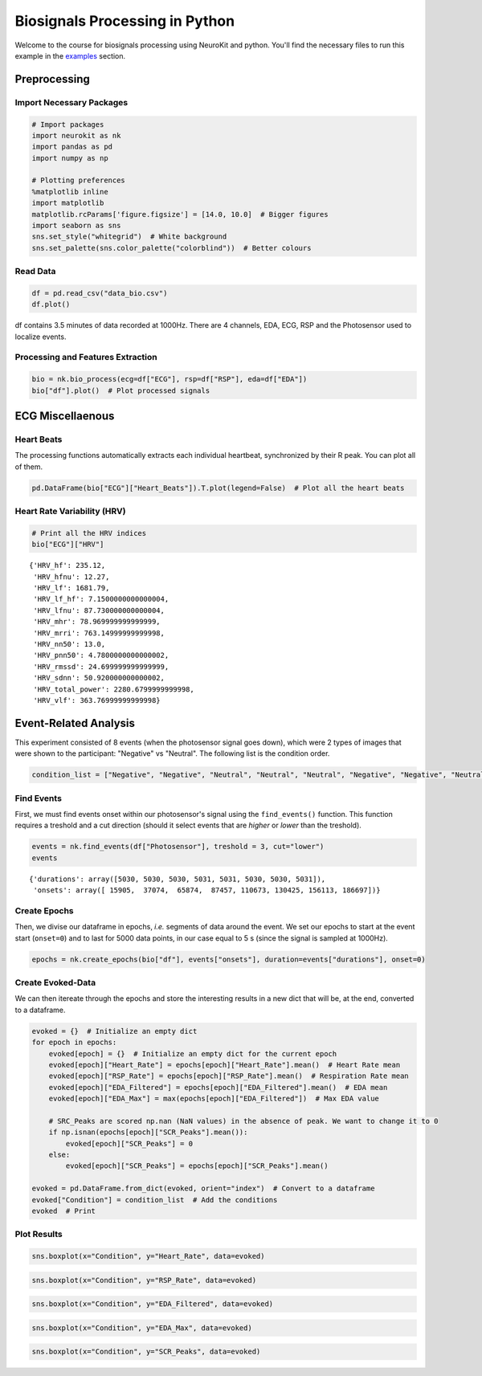 
Biosignals Processing in Python
===============================

Welcome to the course for biosignals processing using NeuroKit
and python. You'll find the necessary files to run this example in the
`examples <https://github.com/neuropsychology/NeuroKit.py/tree/master/examples/Bio>`__
section.

Preprocessing
-------------

Import Necessary Packages
~~~~~~~~~~~~~~~~~~~~~~~~~

.. code:: python3

    # Import packages
    import neurokit as nk
    import pandas as pd
    import numpy as np
    
    # Plotting preferences
    %matplotlib inline
    import matplotlib
    matplotlib.rcParams['figure.figsize'] = [14.0, 10.0]  # Bigger figures
    import seaborn as sns
    sns.set_style("whitegrid")  # White background
    sns.set_palette(sns.color_palette("colorblind"))  # Better colours

Read Data
~~~~~~~~~

.. code:: python3

    df = pd.read_csv("data_bio.csv")
    df.plot()








.. image:: img/output_6_1.png


df contains 3.5 minutes of data recorded at 1000Hz. There are 4
channels, EDA, ECG, RSP and the Photosensor used to localize events.

Processing and Features Extraction
~~~~~~~~~~~~~~~~~~~~~~~~~~~~~~~~~~

.. code:: python3

    bio = nk.bio_process(ecg=df["ECG"], rsp=df["RSP"], eda=df["EDA"])
    bio["df"].plot()  # Plot processed signals








.. image:: img/output_9_1.png


ECG Miscellaenous
-----------------

Heart Beats
~~~~~~~~~~~

The processing functions automatically extracts each individual
heartbeat, synchronized by their R peak. You can plot all of them.

.. code:: python3

    pd.DataFrame(bio["ECG"]["Heart_Beats"]).T.plot(legend=False)  # Plot all the heart beats








.. image:: img/output_13_1.png


Heart Rate Variability (HRV)
~~~~~~~~~~~~~~~~~~~~~~~~~~~~

.. code:: python3

    # Print all the HRV indices
    bio["ECG"]["HRV"]




.. parsed-literal::

    {'HRV_hf': 235.12,
     'HRV_hfnu': 12.27,
     'HRV_lf': 1681.79,
     'HRV_lf_hf': 7.1500000000000004,
     'HRV_lfnu': 87.730000000000004,
     'HRV_mhr': 78.969999999999999,
     'HRV_mrri': 763.14999999999998,
     'HRV_nn50': 13.0,
     'HRV_pnn50': 4.7800000000000002,
     'HRV_rmssd': 24.699999999999999,
     'HRV_sdnn': 50.920000000000002,
     'HRV_total_power': 2280.6799999999998,
     'HRV_vlf': 363.76999999999998}



Event-Related Analysis
----------------------

This experiment consisted of 8 events (when the photosensor signal goes
down), which were 2 types of images that were shown to the participant:
"Negative" vs "Neutral". The following list is the condition order.

.. code:: python3

    condition_list = ["Negative", "Negative", "Neutral", "Neutral", "Neutral", "Negative", "Negative", "Neutral"]

Find Events
~~~~~~~~~~~

First, we must find events onset within our photosensor's signal using
the ``find_events()`` function. This function requires a treshold and a
cut direction (should it select events that are *higher* or *lower* than
the treshold).

.. code:: python3

    events = nk.find_events(df["Photosensor"], treshold = 3, cut="lower")
    events




.. parsed-literal::

    {'durations': array([5030, 5030, 5030, 5031, 5031, 5030, 5030, 5031]),
     'onsets': array([ 15905,  37074,  65874,  87457, 110673, 130425, 156113, 186697])}



Create Epochs
~~~~~~~~~~~~~

Then, we divise our dataframe in epochs, *i.e.* segments of data around
the event. We set our epochs to start at the event start (``onset=0``)
and to last for 5000 data points, in our case equal to 5 s (since the
signal is sampled at 1000Hz).

.. code:: python3

    epochs = nk.create_epochs(bio["df"], events["onsets"], duration=events["durations"], onset=0)

Create Evoked-Data
~~~~~~~~~~~~~~~~~~

We can then itereate through the epochs and store the interesting
results in a new dict that will be, at the end, converted to a
dataframe.

.. code:: python3

    evoked = {}  # Initialize an empty dict
    for epoch in epochs:
        evoked[epoch] = {}  # Initialize an empty dict for the current epoch
        evoked[epoch]["Heart_Rate"] = epochs[epoch]["Heart_Rate"].mean()  # Heart Rate mean
        evoked[epoch]["RSP_Rate"] = epochs[epoch]["RSP_Rate"].mean()  # Respiration Rate mean
        evoked[epoch]["EDA_Filtered"] = epochs[epoch]["EDA_Filtered"].mean()  # EDA mean
        evoked[epoch]["EDA_Max"] = max(epochs[epoch]["EDA_Filtered"])  # Max EDA value
        
        # SRC_Peaks are scored np.nan (NaN values) in the absence of peak. We want to change it to 0
        if np.isnan(epochs[epoch]["SCR_Peaks"].mean()):
            evoked[epoch]["SCR_Peaks"] = 0
        else:
            evoked[epoch]["SCR_Peaks"] = epochs[epoch]["SCR_Peaks"].mean()
    
    evoked = pd.DataFrame.from_dict(evoked, orient="index")  # Convert to a dataframe
    evoked["Condition"] = condition_list  # Add the conditions
    evoked  # Print




.. raw:: html

    <div>
    <table border="1" class="dataframe">
      <thead>
        <tr style="text-align: right;">
          <th></th>
          <th>EDA_Max</th>
          <th>Heart_Rate</th>
          <th>SCR_Peaks</th>
          <th>EDA_Filtered</th>
          <th>RSP_Rate</th>
          <th>Condition</th>
        </tr>
      </thead>
      <tbody>
        <tr>
          <th>0</th>
          <td>2.904791</td>
          <td>76.692448</td>
          <td>0.002233</td>
          <td>1.119592</td>
          <td>9.899207</td>
          <td>Negative</td>
        </tr>
        <tr>
          <th>1</th>
          <td>1.401832</td>
          <td>77.758983</td>
          <td>0.001362</td>
          <td>0.228276</td>
          <td>15.088623</td>
          <td>Negative</td>
        </tr>
        <tr>
          <th>2</th>
          <td>0.333022</td>
          <td>86.674810</td>
          <td>0.000000</td>
          <td>0.170198</td>
          <td>12.570695</td>
          <td>Neutral</td>
        </tr>
        <tr>
          <th>3</th>
          <td>0.617933</td>
          <td>71.802572</td>
          <td>0.000000</td>
          <td>0.289176</td>
          <td>17.845710</td>
          <td>Neutral</td>
        </tr>
        <tr>
          <th>4</th>
          <td>1.120845</td>
          <td>72.209853</td>
          <td>0.000000</td>
          <td>0.700019</td>
          <td>15.900692</td>
          <td>Neutral</td>
        </tr>
        <tr>
          <th>5</th>
          <td>2.199279</td>
          <td>79.131237</td>
          <td>0.001678</td>
          <td>1.128347</td>
          <td>16.889012</td>
          <td>Negative</td>
        </tr>
        <tr>
          <th>6</th>
          <td>3.707069</td>
          <td>80.894028</td>
          <td>0.002566</td>
          <td>1.398594</td>
          <td>17.058186</td>
          <td>Negative</td>
        </tr>
        <tr>
          <th>7</th>
          <td>3.543960</td>
          <td>81.304369</td>
          <td>0.000000</td>
          <td>2.009089</td>
          <td>15.289368</td>
          <td>Neutral</td>
        </tr>
      </tbody>
    </table>
    </div>



Plot Results
~~~~~~~~~~~~

.. code:: python3

    sns.boxplot(x="Condition", y="Heart_Rate", data=evoked)







.. image:: img/output_29_1.png


.. code:: python3

    sns.boxplot(x="Condition", y="RSP_Rate", data=evoked)








.. image:: img/output_30_1.png


.. code:: python3

    sns.boxplot(x="Condition", y="EDA_Filtered", data=evoked)








.. image:: img/output_31_1.png


.. code:: python3

    sns.boxplot(x="Condition", y="EDA_Max", data=evoked)







.. image:: img/output_32_1.png


.. code:: python3

    sns.boxplot(x="Condition", y="SCR_Peaks", data=evoked)






.. image:: img/output_33_1.png


